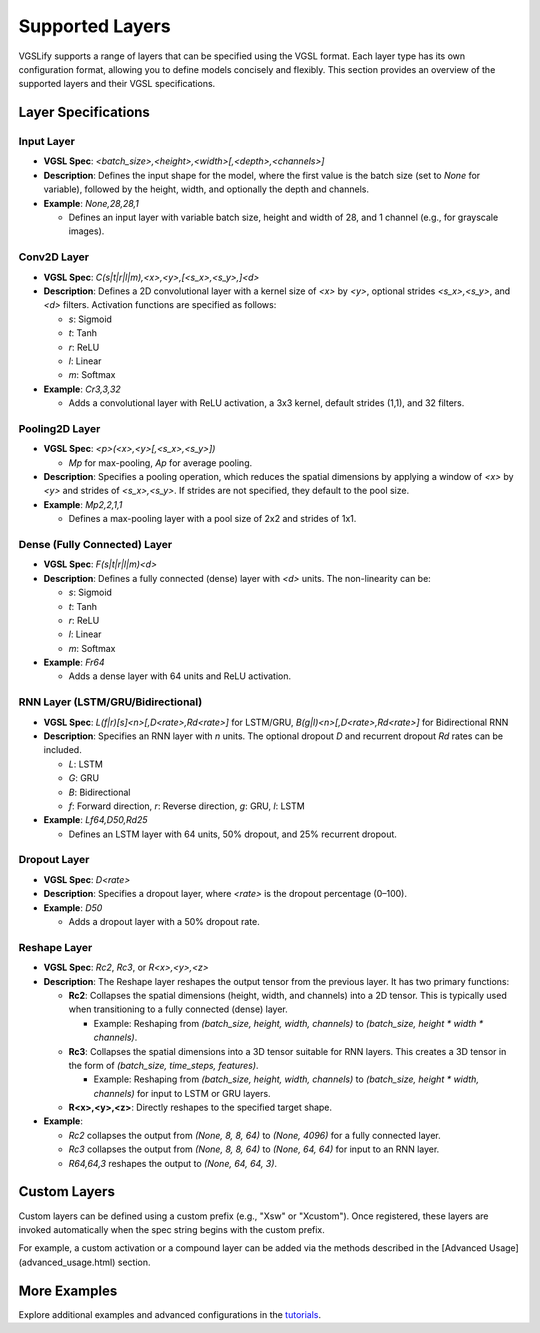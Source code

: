 Supported Layers
================

VGSLify supports a range of layers that can be specified using the VGSL format. Each layer type has its own configuration format, allowing you to define models concisely and flexibly. This section provides an overview of the supported layers and their VGSL specifications.

Layer Specifications
--------------------

**Input Layer**
^^^^^^^^^^^^^^^

- **VGSL Spec**: `<batch_size>,<height>,<width>[,<depth>,<channels>]`
- **Description**: Defines the input shape for the model, where the first value is the batch size (set to `None` for variable), followed by the height, width, and optionally the depth and channels.
- **Example**: `None,28,28,1`

  - Defines an input layer with variable batch size, height and width of 28, and 1 channel (e.g., for grayscale images).

**Conv2D Layer**
^^^^^^^^^^^^^^^^

- **VGSL Spec**: `C(s|t|r|l|m),<x>,<y>,[<s_x>,<s_y>,]<d>`
- **Description**: Defines a 2D convolutional layer with a kernel size of `<x>` by `<y>`, optional strides `<s_x>,<s_y>`, and `<d>` filters. Activation functions are specified as follows:

  - `s`: Sigmoid
  - `t`: Tanh
  - `r`: ReLU
  - `l`: Linear
  - `m`: Softmax

- **Example**: `Cr3,3,32`

  - Adds a convolutional layer with ReLU activation, a 3x3 kernel, default strides (1,1), and 32 filters.

**Pooling2D Layer**
^^^^^^^^^^^^^^^^^^^

- **VGSL Spec**: `<p>(<x>,<y>[,<s_x>,<s_y>])`

  - `Mp` for max-pooling, `Ap` for average pooling.

- **Description**: Specifies a pooling operation, which reduces the spatial dimensions by applying a window of `<x>` by `<y>` and strides of `<s_x>,<s_y>`. If strides are not specified, they default to the pool size.
- **Example**: `Mp2,2,1,1`

  - Defines a max-pooling layer with a pool size of 2x2 and strides of 1x1.

**Dense (Fully Connected) Layer**
^^^^^^^^^^^^^^^^^^^^^^^^^^^^^^^^^

- **VGSL Spec**: `F(s|t|r|l|m)<d>`
- **Description**: Defines a fully connected (dense) layer with `<d>` units. The non-linearity can be:

  - `s`: Sigmoid
  - `t`: Tanh
  - `r`: ReLU
  - `l`: Linear
  - `m`: Softmax

- **Example**: `Fr64`

  - Adds a dense layer with 64 units and ReLU activation.

**RNN Layer (LSTM/GRU/Bidirectional)**
^^^^^^^^^^^^^^^^^^^^^^^^^^^^^^^^^^^^^^

- **VGSL Spec**: `L(f|r)[s]<n>[,D<rate>,Rd<rate>]` for LSTM/GRU, `B(g|l)<n>[,D<rate>,Rd<rate>]` for Bidirectional RNN
- **Description**: Specifies an RNN layer with `n` units. The optional dropout `D` and recurrent dropout `Rd` rates can be included.

  - `L`: LSTM
  - `G`: GRU
  - `B`: Bidirectional
  - `f`: Forward direction, `r`: Reverse direction, `g`: GRU, `l`: LSTM

- **Example**: `Lf64,D50,Rd25`

  - Defines an LSTM layer with 64 units, 50% dropout, and 25% recurrent dropout.

**Dropout Layer**
^^^^^^^^^^^^^^^^^

- **VGSL Spec**: `D<rate>`
- **Description**: Specifies a dropout layer, where `<rate>` is the dropout percentage (0–100).
- **Example**: `D50`

  - Adds a dropout layer with a 50% dropout rate.

**Reshape Layer**
^^^^^^^^^^^^^^^^^

- **VGSL Spec**: `Rc2`, `Rc3`, or `R<x>,<y>,<z>`
- **Description**: The Reshape layer reshapes the output tensor from the previous layer. It has two primary functions:

  - **Rc2**: Collapses the spatial dimensions (height, width, and channels) into a 2D tensor. This is typically used when transitioning to a fully connected (dense) layer. 

    - Example: Reshaping from `(batch_size, height, width, channels)` to `(batch_size, height * width * channels)`.

  - **Rc3**: Collapses the spatial dimensions into a 3D tensor suitable for RNN layers. This creates a 3D tensor in the form of `(batch_size, time_steps, features)`.

    - Example: Reshaping from `(batch_size, height, width, channels)` to `(batch_size, height * width, channels)` for input to LSTM or GRU layers.

  - **R<x>,<y>,<z>**: Directly reshapes to the specified target shape.

- **Example**:

  - `Rc2` collapses the output from `(None, 8, 8, 64)` to `(None, 4096)` for a fully connected layer.
  - `Rc3` collapses the output from `(None, 8, 8, 64)` to `(None, 64, 64)` for input to an RNN layer.
  - `R64,64,3` reshapes the output to `(None, 64, 64, 3)`.

Custom Layers
-------------
Custom layers can be defined using a custom prefix (e.g., "Xsw" or "Xcustom"). Once registered, these layers are invoked automatically when the spec string begins with the custom prefix.

For example, a custom activation or a compound layer can be added via the methods described in the [Advanced Usage](advanced_usage.html) section.

More Examples
-------------

Explore additional examples and advanced configurations in the `tutorials <tutorials.html>`_.

